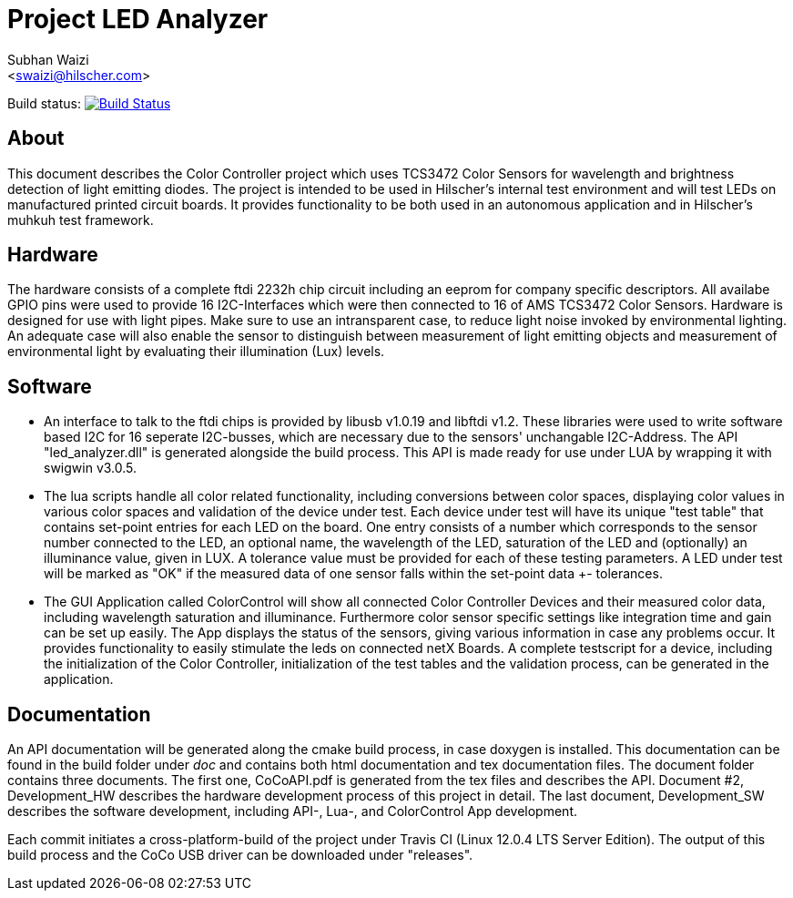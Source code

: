 Project LED Analyzer 
===================

Subhan Waizi + 
<swaizi@hilscher.com> + 

Build status: image:https://travis-ci.org/muhkuh-sys/led_analyzer.svg?branch=master["Build Status", link="https://travis-ci.org/muhkuh-sys/led_analyzer"]


[[About, About]]
== About   

This document describes the Color Controller project which uses TCS3472 Color Sensors for wavelength and brightness detection of light emitting diodes. 
The project is intended to be used in Hilscher's internal test environment and will test LEDs on manufactured printed circuit boards.
It provides functionality to be both used in an autonomous application and in Hilscher's muhkuh test framework. 


[[Hardware, Hardware]]
== Hardware

The hardware consists of a complete ftdi 2232h chip circuit including an eeprom for company specific descriptors. All availabe GPIO pins were used to provide 
16 I2C-Interfaces which were then connected to 16 of AMS TCS3472 Color Sensors. Hardware is designed for use with light pipes. Make sure to use an intransparent case,
to reduce light noise invoked by environmental lighting. An adequate case will also enable the sensor to distinguish between measurement of light emitting objects
and measurement of environmental light by evaluating their illumination (Lux) levels. 


[[Software, Software]]
== Software 

* An interface to talk to the ftdi chips is provided by libusb v1.0.19 and libftdi v1.2. These libraries were used to write software based I2C for 16 seperate I2C-busses,
which are necessary due to the sensors' unchangable I2C-Address. The API "led_analyzer.dll" is generated alongside the build process. This API is made ready for use under LUA 
by wrapping it with swigwin v3.0.5. 

* The lua scripts handle all color related functionality, including conversions between color spaces, displaying color values in various color spaces and validation of the device under test.
Each device under test will have its unique "test table" that contains set-point entries for each LED on the board. One entry consists of a number which corresponds to the sensor number connected to the LED,
an optional name, the wavelength of the LED, saturation of the LED and (optionally) an illuminance value, given in LUX. A tolerance value must be provided for each of these testing parameters.
A LED under test will be marked as "OK" if the measured data of one sensor falls within the set-point data +- tolerances.

* The GUI Application called ColorControl will show all connected Color Controller Devices and their measured color data, including wavelength saturation and illuminance. Furthermore color sensor specific settings
like integration time and gain can be set up easily. The App displays the status of the sensors, giving various information in case any problems occur. It provides functionality to easily stimulate the leds on connected 
netX Boards. A complete testscript for a device, including the initialization of the Color Controller, initialization of the test tables and the validation process, can be generated in the application. 


[[Documentation, Documentation]]
== Documentation

An API documentation will be generated along the cmake build process, in case doxygen is installed. This documentation can be found in the build folder under 'doc' and contains both
html documentation and tex documentation files. The document folder contains three documents. The first one, CoCoAPI.pdf is generated from the tex files and describes the API. 
Document #2, Development_HW describes the hardware development process of this project in detail. The last document, Development_SW describes the software development, including 
API-, Lua-, and ColorControl App development. 

[[Installation, Installation]]
Each commit initiates a cross-platform-build of the project under Travis CI (Linux 12.0.4 LTS Server Edition). The output of this 
build process and the CoCo USB driver can be downloaded under "releases". 

